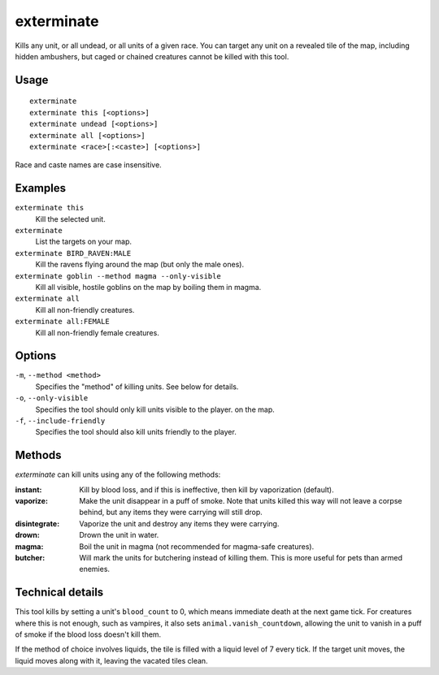 exterminate
===========

.. dfhack-tool::
    :summary: Kill things.
    :tags: fort armok units

Kills any unit, or all undead, or all units of a given race. You can target any
unit on a revealed tile of the map, including hidden ambushers, but caged or
chained creatures cannot be killed with this tool.

Usage
-----

::

    exterminate
    exterminate this [<options>]
    exterminate undead [<options>]
    exterminate all [<options>]
    exterminate <race>[:<caste>] [<options>]

Race and caste names are case insensitive.

Examples
--------

``exterminate this``
    Kill the selected unit.
``exterminate``
    List the targets on your map.
``exterminate BIRD_RAVEN:MALE``
    Kill the ravens flying around the map (but only the male ones).
``exterminate goblin --method magma --only-visible``
    Kill all visible, hostile goblins on the map by boiling them in magma.
``exterminate all``
    Kill all non-friendly creatures.
``exterminate all:FEMALE``
    Kill all non-friendly female creatures.

Options
-------

``-m``, ``--method <method>``
    Specifies the "method" of killing units. See below for details.
``-o``, ``--only-visible``
    Specifies the tool should only kill units visible to the player.
    on the map.
``-f``, ``--include-friendly``
    Specifies the tool should also kill units friendly to the player.

Methods
-------

`exterminate` can kill units using any of the following methods:

:instant: Kill by blood loss, and if this is ineffective, then kill by
    vaporization (default).
:vaporize: Make the unit disappear in a puff of smoke. Note that units killed
    this way will not leave a corpse behind, but any items they were carrying
    will still drop.
:disintegrate: Vaporize the unit and destroy any items they were carrying.
:drown: Drown the unit in water.
:magma: Boil the unit in magma (not recommended for magma-safe creatures).
:butcher: Will mark the units for butchering instead of killing them. This is
    more useful for pets than armed enemies.

Technical details
-----------------

This tool kills by setting a unit's ``blood_count`` to 0, which means
immediate death at the next game tick. For creatures where this is not enough,
such as vampires, it also sets ``animal.vanish_countdown``, allowing the unit
to vanish in a puff of smoke if the blood loss doesn't kill them.

If the method of choice involves liquids, the tile is filled with a liquid
level of 7 every tick. If the target unit moves, the liquid moves along with
it, leaving the vacated tiles clean.
